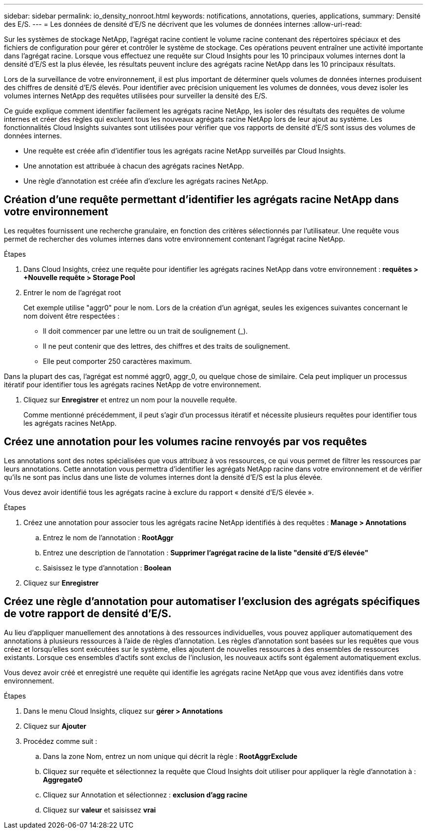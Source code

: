 ---
sidebar: sidebar 
permalink: io_density_nonroot.html 
keywords: notifications, annotations, queries, applications, 
summary: Densité des E/S. 
---
= Les données de densité d'E/S ne décrivent que les volumes de données internes
:allow-uri-read: 


[role="lead"]
Sur les systèmes de stockage NetApp, l'agrégat racine contient le volume racine contenant des répertoires spéciaux et des fichiers de configuration pour gérer et contrôler le système de stockage. Ces opérations peuvent entraîner une activité importante dans l'agrégat racine. Lorsque vous effectuez une requête sur Cloud Insights pour les 10 principaux volumes internes dont la densité d'E/S est la plus élevée, les résultats peuvent inclure des agrégats racine NetApp dans les 10 principaux résultats.

Lors de la surveillance de votre environnement, il est plus important de déterminer quels volumes de données internes produisent des chiffres de densité d'E/S élevés. Pour identifier avec précision uniquement les volumes de données, vous devez isoler les volumes internes NetApp des requêtes utilisées pour surveiller la densité des E/S.

Ce guide explique comment identifier facilement les agrégats racine NetApp, les isoler des résultats des requêtes de volume internes et créer des règles qui excluent tous les nouveaux agrégats racine NetApp lors de leur ajout au système. Les fonctionnalités Cloud Insights suivantes sont utilisées pour vérifier que vos rapports de densité d'E/S sont issus des volumes de données internes.

* Une requête est créée afin d'identifier tous les agrégats racine NetApp surveillés par Cloud Insights.
* Une annotation est attribuée à chacun des agrégats racines NetApp.
* Une règle d'annotation est créée afin d'exclure les agrégats racines NetApp.




== Création d'une requête permettant d'identifier les agrégats racine NetApp dans votre environnement

Les requêtes fournissent une recherche granulaire, en fonction des critères sélectionnés par l'utilisateur. Une requête vous permet de rechercher des volumes internes dans votre environnement contenant l'agrégat racine NetApp.

.Étapes
. Dans Cloud Insights, créez une requête pour identifier les agrégats racines NetApp dans votre environnement : *requêtes > +Nouvelle requête > Storage Pool*
. Entrer le nom de l'agrégat root
+
Cet exemple utilise "aggr0" pour le nom. Lors de la création d'un agrégat, seules les exigences suivantes concernant le nom doivent être respectées :

+
** Il doit commencer par une lettre ou un trait de soulignement (_).
** Il ne peut contenir que des lettres, des chiffres et des traits de soulignement.
** Elle peut comporter 250 caractères maximum.




Dans la plupart des cas, l'agrégat est nommé aggr0, aggr_0, ou quelque chose de similaire. Cela peut impliquer un processus itératif pour identifier tous les agrégats racines NetApp de votre environnement.

. Cliquez sur *Enregistrer* et entrez un nom pour la nouvelle requête.
+
Comme mentionné précédemment, il peut s'agir d'un processus itératif et nécessite plusieurs requêtes pour identifier tous les agrégats racines NetApp.





== Créez une annotation pour les volumes racine renvoyés par vos requêtes

Les annotations sont des notes spécialisées que vous attribuez à vos ressources, ce qui vous permet de filtrer les ressources par leurs annotations. Cette annotation vous permettra d'identifier les agrégats NetApp racine dans votre environnement et de vérifier qu'ils ne sont pas inclus dans une liste de volumes internes dont la densité d'E/S est la plus élevée.

Vous devez avoir identifié tous les agrégats racine à exclure du rapport « densité d'E/S élevée ».

.Étapes
. Créez une annotation pour associer tous les agrégats racine NetApp identifiés à des requêtes : *Manage > Annotations*
+
.. Entrez le nom de l'annotation : *RootAggr*
.. Entrez une description de l'annotation : *Supprimer l'agrégat racine de la liste "densité d'E/S élevée"*
.. Saisissez le type d'annotation : *Boolean*


. Cliquez sur *Enregistrer*




== Créez une règle d'annotation pour automatiser l'exclusion des agrégats spécifiques de votre rapport de densité d'E/S.

Au lieu d'appliquer manuellement des annotations à des ressources individuelles, vous pouvez appliquer automatiquement des annotations à plusieurs ressources à l'aide de règles d'annotation. Les règles d'annotation sont basées sur les requêtes que vous créez et lorsqu'elles sont exécutées sur le système, elles ajoutent de nouvelles ressources à des ensembles de ressources existants. Lorsque ces ensembles d'actifs sont exclus de l'inclusion, les nouveaux actifs sont également automatiquement exclus.

Vous devez avoir créé et enregistré une requête qui identifie les agrégats racine NetApp que vous avez identifiés dans votre environnement.

.Étapes
. Dans le menu Cloud Insights, cliquez sur *gérer > Annotations*
. Cliquez sur *Ajouter*
. Procédez comme suit :
+
.. Dans la zone Nom, entrez un nom unique qui décrit la règle : *RootAggrExclude*
.. Cliquez sur requête et sélectionnez la requête que Cloud Insights doit utiliser pour appliquer la règle d'annotation à : *Aggregate0*
.. Cliquez sur Annotation et sélectionnez : *exclusion d'agg racine*
.. Cliquez sur *valeur* et saisissez *vrai*



